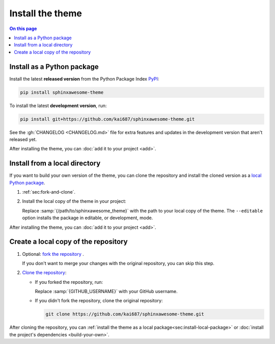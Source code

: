.. meta::
   :description: Learn how to install the Awesome Theme for your documentation project.

Install the theme
=================

.. rst-class:: lead

   Install the |product| as a Python package or copy it into a local directory.

.. contents:: On this page
   :local:
   :backlinks: none

.. _sec:install-python-package:

Install as a Python package
---------------------------

Install the latest **released version** from the Python Package Index
`PyPI <https://pypi.org/project/sphinxawesome-theme/>`_:

.. code-block:: terminal

   pip install sphinxawesome-theme

To install the latest **development version**, run:

.. code-block:: terminal

   pip install git+https://github.com/kai687/sphinxawesome-theme.git


See the :gh:`CHANGELOG <CHANGELOG.md>` file for extra features and updates in the
development version that aren't released yet.


After installing the theme, you can :doc:`add it to your project <add>`.

.. _sec:install-local-package:

Install from a local directory
------------------------------

If you want to build your own version of the theme,
you can clone the repository and install the cloned version
as a `local Python package <https://packaging.python.org/en/latest/tutorials/installing-packages/#installing-from-a-local-src-tree>`_.

#. :ref:`sec:fork-and-clone`.
#. Install the local copy of the theme in your project:

   .. code-block:: terminal
      :emphasize-text: /path/to/sphinxawesome_theme

      pip install --editable /path/to/sphinxawesome_theme

   Replace :samp:`{/path/to/sphinxawesome_theme}` with the path to your local copy
   of the theme.
   The ``--editable`` option installs the package in editable, or development, mode.

After installing the theme, you can :doc:`add it to your project <add>`.

.. _sec:fork-and-clone:

Create a local copy of the repository
-------------------------------------

#. Optional: `fork the repository`_ .

   If you don't want to merge your changes with the original repository,
   you can skip this step.

#. `Clone the repository`_:

   - If you forked the repository, run:

     .. code-block:: terminal
        :emphasize-text: GITHUB_USERNAME

        git clone https://github.com/GITHUB_USERNAME/sphinxawesome-theme.git

     Replace :samp:`{GITHUB_USERNAME}` with your GitHub username.

   - If you didn't fork the repository, clone the original repository:

     .. code-block:: terminal

        git clone https://github.com/kai687/sphinxawesome-theme.git

.. _`fork the repository`: https://docs.github.com/en/get-started/quickstart/fork-a-repo
.. _`Clone the repository`: https://docs.github.com/en/repositories/creating-and-managing-repositories/cloning-a-repository

After cloning the repository,
you can :ref:`install the theme as a local package<sec:install-local-package>`
or :doc:`install the project's dependencies <build-your-own>`.

